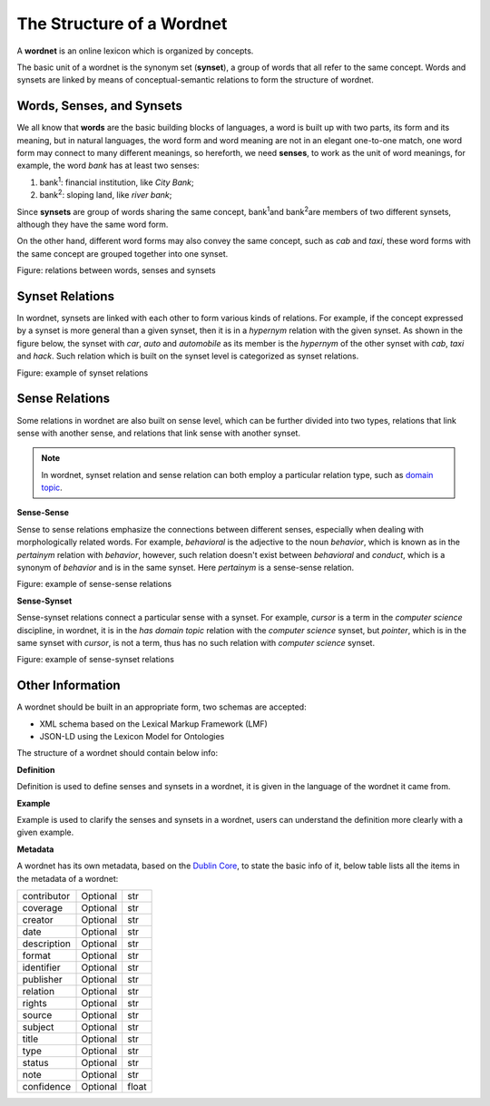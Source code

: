 .. raw:: html

    <style>.center {margin-left:20%}</style>


The Structure of a Wordnet
==========================
A **wordnet** is an online lexicon which is organized by concepts. 

The basic unit of a wordnet is the synonym set (**synset**), a group of words that all refer to the 
same concept. Words and synsets are linked by means of conceptual-semantic relations to form the 
structure of wordnet. 

Words, Senses, and Synsets
--------------------------
We all know that **words** are the basic building blocks of languages, a word is built up with two parts, 
its form and its meaning, but in natural languages, the word form and word meaning are not in an elegant 
one-to-one match, one word form may connect to many different meanings, so hereforth, we need **senses**, 
to work as the unit of word meanings, for example, the word *bank* has at least two senses:

1. bank\ :sup:`1`\: financial institution, like *City Bank*;
2. bank\ :sup:`2`\: sloping land, like *river bank*;

Since **synsets** are group of words sharing the same concept, bank\ :sup:`1`\ and bank\ :sup:`2`\ are members of 
two different synsets, although they have the same word form.

On the other hand, different word forms may also convey the same concept, such as *cab* and *taxi*, 
these word forms with the same concept are grouped together into one synset.

.. raw:: html
    :file: images/word-sense-synset.svg


.. role:: center
    :class: center

:center:`Figure: relations between words, senses and synsets`


Synset Relations
----------------
In wordnet, synsets are linked with each other to form various kinds of relations. For example, if 
the concept expressed by a synset is more general than a given synset, then it is in a 
*hypernym* relation with the given synset. As shown in the figure below, the synset with *car*, *auto* and *automobile* as its 
member is the *hypernym* of the other synset with *cab*, *taxi* and *hack*. Such relation which is built on 
the synset level is categorized as synset relations.

.. raw:: html
    :file: images/synset-synset.svg

:center:`Figure: example of synset relations`

Sense Relations
---------------

Some relations in wordnet are also built on sense level, which can be further divided into two types, 
relations that link sense with another sense, and relations that link sense with another synset.

.. note::  In wordnet, synset relation and sense relation can both employ a particular 
    relation type, such as `domain topic <https://globalwordnet.github.io/gwadoc/#domain_topic>`_.

**Sense-Sense**

Sense to sense relations emphasize the connections between different senses, especially when dealing 
with morphologically related words. For example, *behavioral* is the adjective to the noun *behavior*, 
which is known as in the *pertainym* relation with *behavior*, however, such relation doesn't exist between 
*behavioral* and *conduct*, which is a synonym of *behavior* and is in the same synset. Here *pertainym* 
is a sense-sense relation.

.. raw:: html
    :file: images/sense-sense.svg

:center:`Figure: example of sense-sense relations`

**Sense-Synset**

Sense-synset relations connect a particular sense with a synset. For example, *cursor* is a term in the 
*computer science* discipline, in wordnet, it is in the *has domain topic* relation with the 
*computer science* synset, but *pointer*, which is in the same synset with *cursor*, is not a term, thus 
has no such relation with *computer science* synset.

.. raw:: html
    :file: images/sense-synset.svg

:center:`Figure: example of sense-synset relations`

Other Information
-----------------
A wordnet should be built in an appropriate form, two schemas are accepted:

* XML schema based on the Lexical Markup Framework (LMF)
* JSON-LD using the Lexicon Model for Ontologies

The structure of a wordnet should contain below info:

**Definition**

Definition is used to define senses and synsets in a wordnet, it is given in the language 
of the wordnet it came from. 

**Example**

Example is used to clarify the senses and synsets in a wordnet, users can understand the definition 
more clearly with a given example.

**Metadata**

A wordnet has its own metadata, based on the `Dublin Core <https://dublincore.org/>`_, to state the 
basic info of it, below table lists all the items in the metadata of a wordnet:

+------------------+-----------+-----------+
| contributor      | Optional  |  str      |
+------------------+-----------+-----------+
| coverage         | Optional  |  str      |
+------------------+-----------+-----------+
| creator          | Optional  |  str      |
+------------------+-----------+-----------+
| date             | Optional  |  str      |
+------------------+-----------+-----------+
| description      | Optional  |  str      |
+------------------+-----------+-----------+
| format           | Optional  |  str      |
+------------------+-----------+-----------+
| identifier       | Optional  |  str      |
+------------------+-----------+-----------+
| publisher        | Optional  |  str      |
+------------------+-----------+-----------+
| relation         | Optional  |  str      |
+------------------+-----------+-----------+
| rights           | Optional  |  str      |
+------------------+-----------+-----------+
| source           | Optional  |  str      |
+------------------+-----------+-----------+
| subject          | Optional  |  str      |
+------------------+-----------+-----------+
| title            | Optional  |  str      |
+------------------+-----------+-----------+
| type             | Optional  |  str      |
+------------------+-----------+-----------+
| status           | Optional  |  str      |
+------------------+-----------+-----------+
| note             | Optional  |  str      |
+------------------+-----------+-----------+
| confidence       | Optional  |  float    |
+------------------+-----------+-----------+